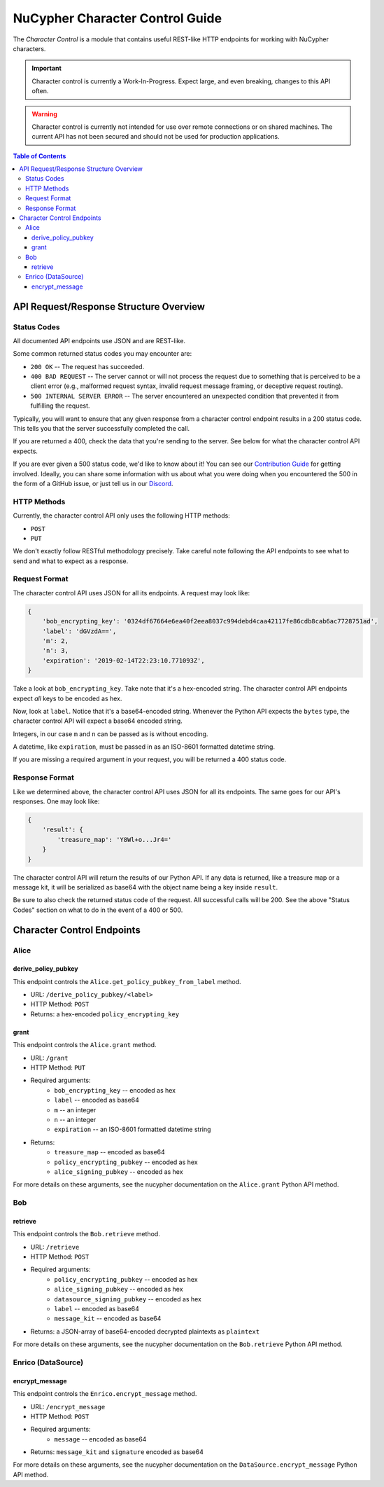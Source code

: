 ================================
NuCypher Character Control Guide
================================

The `Character Control` is a module that contains useful REST-like HTTP endpoints for working with NuCypher characters.

.. important::

   Character control is currently a Work-In-Progress. Expect large, and even breaking, changes to this API often.

.. warning::

    Character control is currently not intended for use over remote connections or on shared machines.
    The current API has not been secured and should not be used for production applications.

.. contents:: Table of Contents
   :depth: 4


API Request/Response Structure Overview
=======================================

Status Codes
------------
All documented API endpoints use JSON and are REST-like.

Some common returned status codes you may encounter are:

- ``200 OK`` -- The request has succeeded.
- ``400 BAD REQUEST`` -- The server cannot or will not process the request due to something that is perceived to be a client error (e.g., malformed request syntax, invalid request message framing, or deceptive request routing).
- ``500 INTERNAL SERVER ERROR`` -- The server encountered an unexpected condition that prevented it from fulfilling the request.

Typically, you will want to ensure that any given response from a character control endpoint results in a 200 status code.
This tells you that the server successfully completed the call.

If you are returned a 400, check the data that you're sending to the server.
See below for what the character control API expects.

.. _`Contribution Guide`: https://docs.nucypher.com/en/latest/guides/contribution_guide.html/
.. _`Discord`: https://discord.gg/7rmXa3S

If you are ever given a 500 status code, we'd like to know about it!
You can see our `Contribution Guide`_ for getting involved.
Ideally, you can share some information with us about what you were doing when you encountered the 500 in the form of a GitHub issue, or just tell us in our `Discord`_.

HTTP Methods
------------
Currently, the character control API only uses the following HTTP methods:

- ``POST``
- ``PUT``

We don't exactly follow RESTful methodology precisely.
Take careful note following the API endpoints to see what to send and what to expect as a response.

Request Format
--------------
The character control API uses JSON for all its endpoints. A request may look like:

.. code::

    {
        'bob_encrypting_key': '0324df67664e6ea40f2eea8037c994debd4caa42117fe86cdb8cab6ac7728751ad',
        'label': 'dGVzdA==',
        'm': 2,
        'n': 3,
        'expiration': '2019-02-14T22:23:10.771093Z',
    }

Take a look at ``bob_encrypting_key``. Take note that it's a hex-encoded string.
The character control API endpoints expect `all` keys to be encoded as hex.

Now, look at ``label``. Notice that it's a base64-encoded string.
Whenever the Python API expects the ``bytes`` type, the character control API will expect a base64 encoded string.

Integers, in our case ``m`` and ``n`` can be passed as is without encoding.

A datetime, like ``expiration``, must be passed in as an ISO-8601 formatted datetime string.

If you are missing a required argument in your request, you will be returned a 400 status code.

Response Format
---------------
Like we determined above, the character control API uses JSON for all its endpoints.
The same goes for our API's responses. One may look like:

.. code::

    {
        'result': {
            'treasure_map': 'Y8Wl+o...Jr4='
        }
    }

The character control API will return the results of our Python API.
If any data is returned, like a treasure map or a message kit, it will be serialized as base64 with the object name being a key inside ``result``.

Be sure to also check the returned status code of the request. All successful calls will be 200.
See the above "Status Codes" section on what to do in the event of a 400 or 500.

Character Control Endpoints
===========================

Alice
-----

derive_policy_pubkey
~~~~~~~~~~~~~~~~~~~~

This endpoint controls the ``Alice.get_policy_pubkey_from_label`` method.

- URL: ``/derive_policy_pubkey/<label>``
- HTTP Method: ``POST``
- Returns: a hex-encoded ``policy_encrypting_key``

grant
~~~~~

This endpoint controls the ``Alice.grant`` method.

- URL: ``/grant``
- HTTP Method: ``PUT``
- Required arguments:
    - ``bob_encrypting_key`` -- encoded as hex
    - ``label`` -- encoded as base64
    - ``m`` -- an integer
    - ``n`` -- an integer
    - ``expiration`` -- an ISO-8601 formatted datetime string
- Returns:
    - ``treasure_map`` -- encoded as base64
    - ``policy_encrypting_pubkey`` -- encoded as hex
    - ``alice_signing_pubkey`` -- encoded as hex

For more details on these arguments, see the nucypher documentation on the ``Alice.grant`` Python API method.

Bob
---

retrieve
~~~~~~~~

This endpoint controls the ``Bob.retrieve`` method.

- URL: ``/retrieve``
- HTTP Method: ``POST``
- Required arguments:
    - ``policy_encrypting_pubkey`` -- encoded as hex
    - ``alice_signing_pubkey`` -- encoded as hex
    - ``datasource_signing_pubkey`` -- encoded as hex
    - ``label`` -- encoded as base64
    - ``message_kit`` -- encoded as base64
- Returns: a JSON-array of base64-encoded decrypted plaintexts as ``plaintext``

For more details on these arguments, see the nucypher documentation on the ``Bob.retrieve`` Python API method.

Enrico (DataSource)
-------------------

encrypt_message
~~~~~~~~~~~~~~~

This endpoint controls the ``Enrico.encrypt_message`` method.

- URL: ``/encrypt_message``
- HTTP Method: ``POST``
- Required arguments:
    - ``message`` -- encoded as base64
- Returns: ``message_kit`` and ``signature`` encoded as base64

For more details on these arguments, see the nucypher documentation on the ``DataSource.encrypt_message`` Python API method.

